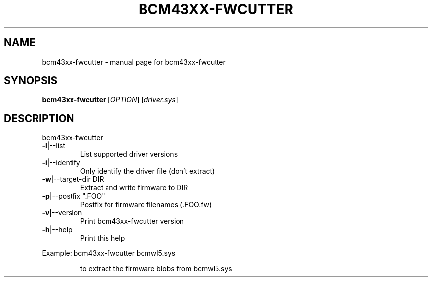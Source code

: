 .\" Initially generated by help2man 1.36.
.TH BCM43XX-FWCUTTER "1" "January 2006" "bcm43xx-fwcutter" "User Commands"
.SH NAME
bcm43xx-fwcutter \- manual page for bcm43xx-fwcutter
.SH SYNOPSIS
.B bcm43xx-fwcutter
[\fIOPTION\fR] [\fIdriver.sys\fR]
.SH DESCRIPTION
bcm43xx-fwcutter
.TP
\fB\-l\fR|\-\-list
List supported driver versions
.TP
\fB\-i\fR|\-\-identify
Only identify the driver file (don't extract)
.TP
\fB\-w\fR|\-\-target\-dir DIR
Extract and write firmware to DIR
.TP
\fB\-p\fR|\-\-postfix ".FOO"
Postfix for firmware filenames (.FOO.fw)
.TP
\fB\-v\fR|\-\-version
Print bcm43xx-fwcutter version
.TP
\fB\-h\fR|\-\-help
Print this help
.PP
Example: bcm43xx-fwcutter bcmwl5.sys
.IP
to extract the firmware blobs from bcmwl5.sys
